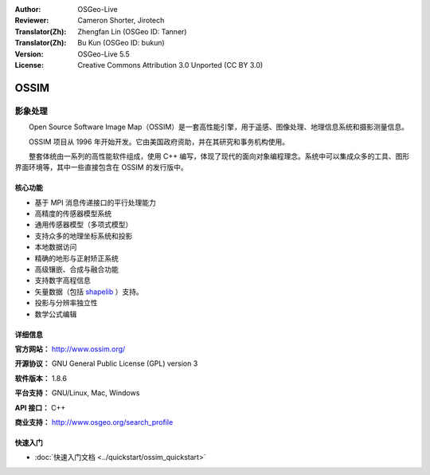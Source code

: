 :Author: OSGeo-Live
:Reviewer: Cameron Shorter, Jirotech
:Translator(Zh): Zhengfan Lin (OSGeo ID: Tanner)
:Translator(Zh): Bu Kun (OSGeo ID: bukun)
:Version: OSGeo-Live 5.5
:License: Creative Commons Attribution 3.0 Unported (CC BY 3.0)

.. image:: /images/project_logos/logo-ossim.png
  :alt: project logo
  :align: right
  :target: http://www.ossim.org/

.. image:: /images/logos/OSGeo_project.png
  :scale: 100 %
  :alt: OSGeo Project
  :align: right
  :target: http://www.osgeo.org


OSSIM
================================================================================

影象处理
~~~~~~~~~~~~~~~~~~~~~~~~~~~~~~~~~~~~~~~~~~~~~~~~~~~~~~~~~~~~~~~~~~~~~~~~~~~~~~~~

　　Open Source Software Image Map（OSSIM）是一套高性能引擎，用于遥感、图像处理、地理信息系统和摄影测量信息。

　　OSSIM 项目从 1996 年开始开发。它由美国政府资助，并在其研究和事务机构使用。

　　整套体统由一系列的高性能软件组成，使用 C++ 编写，体现了现代的面向对象编程理念。系统中可以集成众多的工具、图形界面环境等，其中一些直接包含在 OSSIM 的发行版中。


核心功能
--------------------------------------------------------------------------------

.. image:: /images/screenshots/ossim/ossim-imagelinker.jpg
  :scale: 50 %
  :alt: screenshot
  :align: right

* 基于 MPI 消息传递接口的平行处理能力
* 高精度的传感器模型系统
* 通用传感器模型（多项式模型）
* 支持众多的地理坐标系统和投影
* 本地数据访问
* 精确的地形与正射矫正系统
* 高级镶嵌、合成与融合功能
* 支持数字高程信息
* 矢量数据（包括 `shapelib <http://shapelib.maptools.org/>`_ ）支持。
* 投影与分辨率独立性
* 数学公式编辑

详细信息
--------------------------------------------------------------------------------

**官方网站：** http://www.ossim.org/

**开源协议：** GNU General Public License (GPL) version 3

**软件版本：** 1.8.6

**平台支持：** GNU/Linux, Mac, Windows

**API 接口：** C++

**商业支持：** http://www.osgeo.org/search_profile


快速入门
--------------------------------------------------------------------------------

* :doc:`快速入门文档 <../quickstart/ossim_quickstart>`

